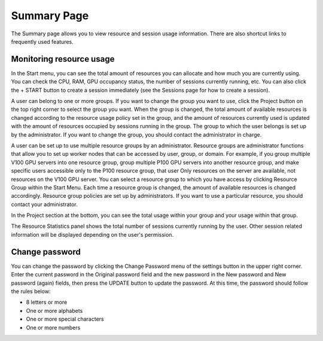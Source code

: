 ============
Summary Page
============

The Summary page allows you to view resource and session usage information.
There are also shortcut links to frequently used features.


Monitoring resource usage
-------------------------

In the Start menu, you can see the total amount of resources you can allocate
and how much you are currently using. You can check the CPU, RAM, GPU occupancy
status, the number of sessions currently running, etc. You can also click the +
START button to create a session immediately (see the Sessions page for how to
create a session).

A user can belong to one or more groups. If you want to change the group you
want to use, click the Project button on the top right corner to select the
group you want. When the group is changed, the total amount of available
resources is changed according to the resource usage policy set in the group,
and the amount of resources currently used is updated with the amount of
resources occupied by sessions running in the group. The group to which the user
belongs is set up by the administrator. If you want to change the group, you
should contact the administrator in charge.

A user can be set up to use multiple resource groups by an administrator.
Resource groups are administrator functions that allow you to set up worker
nodes that can be accessed by user, group, or domain. For example, if you group
multiple V100 GPU servers into one resource group, group multiple P100 GPU
servers into another resource group, and make specific users accessible only to
the P100 resource group, that user Only resources on the server are available,
not resources on the V100 GPU server. You can select a resource group to which
you have access by clicking Resource Group within the Start Menu. Each time a
resource group is changed, the amount of available resources is changed
accordingly. Resource group policies are set up by administrators. If you want
to use a particular resource, you should contact your administrator.

.. image:: scaling_group.png
   :width: 600
   :align: center
   :alt: Example of resource groups (scaling groups) and projects configuration

In the Project section at the bottom, you can see the total usage within your
group and your usage within that group.

The Resource Statistics panel shows the total number of sessions currently
running by the user. Other session related information will be displayed
depending on the user's permission.

.. image:: summary_page.png
   :alt: Summary page


Change password
---------------

You can change the password by clicking the Change Password menu of the settings
button in the upper right corner. Enter the current password in the Original
password field and the new password in the New password and New password (again)
fields, then press the UPDATE button to update the password. At this time, the
password should follow the rules below:

- 8 letters or more
- One or more alphabets
- One or more special characters
- One or more numbers

.. image:: change_password_dialog.png
   :width: 300
   :align: center
   :alt: Change password dialog
